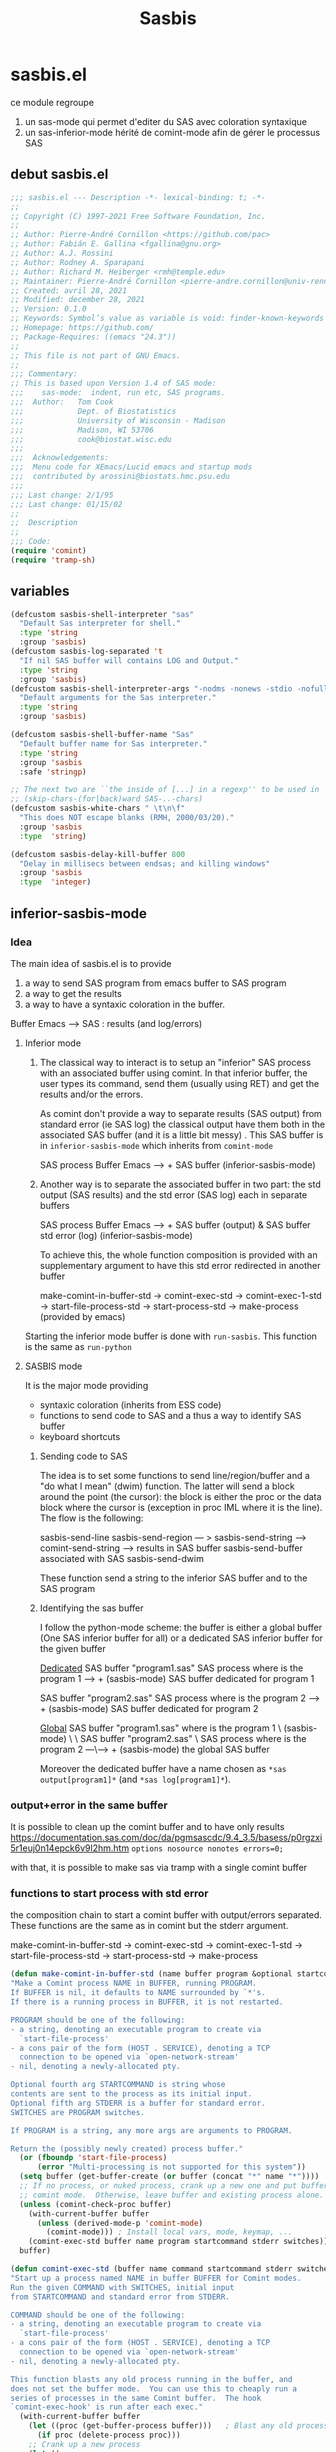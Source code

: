 #+TITLE: Sasbis
#+STARTUP: show2levels
* sasbis.el
ce module regroupe
1. un sas-mode qui permet d'editer du SAS avec coloration syntaxique
2. un sas-inferior-mode hérité de comint-mode afin de gérer le processus SAS
** debut sasbis.el
#+begin_src emacs-lisp :tangle sasbis.el
;;; sasbis.el --- Description -*- lexical-binding: t; -*-
;;
;; Copyright (C) 1997-2021 Free Software Foundation, Inc.
;;
;; Author: Pierre-André Cornillon <https://github.com/pac>
;; Author: Fabián E. Gallina <fgallina@gnu.org>
;; Author: A.J. Rossini
;; Author: Rodney A. Sparapani
;; Author: Richard M. Heiberger <rmh@temple.edu>
;; Maintainer: Pierre-André Cornillon <pierre-andre.cornillon@univ-rennes2.fr>
;; Created: avril 28, 2021
;; Modified: december 28, 2021
;; Version: 0.1.0
;; Keywords: Symbol’s value as variable is void: finder-known-keywords
;; Homepage: https://github.com/
;; Package-Requires: ((emacs "24.3"))
;;
;; This file is not part of GNU Emacs.
;;
;;; Commentary:
;; This is based upon Version 1.4 of SAS mode:
;;;    sas-mode:  indent, run etc, SAS programs.
;;;  Author:   Tom Cook
;;;            Dept. of Biostatistics
;;;            University of Wisconsin - Madison
;;;            Madison, WI 53706
;;;            cook@biostat.wisc.edu
;;;
;;;  Acknowledgements:
;;;  Menu code for XEmacs/Lucid emacs and startup mods
;;;  contributed by arossini@biostats.hmc.psu.edu
;;;
;;; Last change: 2/1/95
;;; Last change: 01/15/02
;;
;;  Description
;;
;;; Code:
(require 'comint)
(require 'tramp-sh)

#+end_src
** variables
#+begin_src emacs-lisp :tangle sasbis.el
(defcustom sasbis-shell-interpreter "sas"
  "Default Sas interpreter for shell."
  :type 'string
  :group 'sasbis)
(defcustom sasbis-log-separated 't
  "If nil SAS buffer will contains LOG and Output."
  :type 'string
  :group 'sasbis)
(defcustom sasbis-shell-interpreter-args "-nodms -nonews -stdio -nofullstimer -nodate -nocenter -terminal -pagesize max -nosyntaxcheck"
  "Default arguments for the Sas interpreter."
  :type 'string
  :group 'sasbis)
#+end_src
#+begin_src emacs-lisp :tangle sasbis.el
(defcustom sasbis-shell-buffer-name "Sas"
  "Default buffer name for Sas interpreter."
  :type 'string
  :group 'sasbis
  :safe 'stringp)
#+end_src
#+begin_src emacs-lisp :tangle sasbis.el
;; The next two are ``the inside of [...] in a regexp'' to be used in
;; (skip-chars-(for|back)ward SAS-..-chars)
(defcustom sasbis-white-chars " \t\n\f"
  "This does NOT escape blanks (RMH, 2000/03/20)."
  :group 'sasbis
  :type  'string)

(defcustom sasbis-delay-kill-buffer 800
  "Delay in millisecs between endsas; and killing windows"
  :group 'sasbis
  :type  'integer)
#+end_src
** inferior-sasbis-mode
*** Idea
The main idea of sasbis.el is to provide
1. a way to send SAS program from emacs buffer to SAS program
2. a way to get the results
3. a way to have a syntaxic coloration in the buffer.

Buffer Emacs -----> SAS : results (and log/errors)
**** Inferior mode

1. The classical way to interact is to setup an "inferior" SAS process with an
   associated buffer using comint. In that inferior buffer, the user types its
   command, send them (usually using RET) and get the results and/or the errors.

   As comint don't provide a way to separate results (SAS output) from standard
   error (ie SAS log) the classical output have them both in the associated
   SAS buffer (and it is a little bit messy) . This SAS buffer is in
   =inferior-sasbis-mode= which inherits from =comint-mode=


                       SAS process
   Buffer Emacs ----->     +
                       SAS buffer
                   (inferior-sasbis-mode)

2. Another way is to separate the associated buffer in two part: the std output
   (SAS results) and the std error (SAS log) each in separate buffers

                                       SAS process
    Buffer Emacs ----->                     +
                        SAS buffer (output) & SAS buffer std error (log)
                        (inferior-sasbis-mode)

   To achieve this, the whole function composition is provided with an
   supplementary argument to have this std error redirected in another buffer

    make-comint-in-buffer-std ->  comint-exec-std -> comint-exec-1-std -> start-file-process-std -> start-process-std -> make-process (provided by emacs)

Starting the inferior mode buffer is done with =run-sasbis=. This function is the
same as =run-python=
**** SASBIS mode
It is the major mode providing
- syntaxic coloration
  (inherits from ESS code)
- functions to send code to SAS
  and a thus a way to identify SAS buffer
- keyboard shortcuts
***** Sending code to SAS
The idea is to set some functions to send line/region/buffer and a "do what I mean"
(dwim) function. The latter will send a block around the point (the cursor): the block
is either the proc or the data block where the cursor is (exception in proc IML where
it is the line). The flow is the following:

sasbis-send-line
sasbis-send-region    --- > sasbis-send-string ---> comint-send-string ---> results in SAS buffer
sasbis-send-buffer                                                        associated with SAS
sasbis-send-dwim

These function send a string to the inferior SAS buffer and to the SAS program
***** Identifying the sas buffer
I follow the python-mode scheme: the buffer is either a global buffer (One SAS inferior buffer for all) or a dedicated
SAS inferior buffer for the given buffer

_Dedicated_
SAS buffer "program1.sas"              SAS process
where is the program 1          ---->      +
(sasbis-mode)                             SAS buffer dedicated for program 1

SAS buffer "program2.sas"              SAS process
where is the program 2          ---->      +
(sasbis-mode)                             SAS buffer dedicated for program 2

_Global_
SAS buffer "program1.sas"
where is the program 1     \
(sasbis-mode)               \
                             \
SAS buffer "program2.sas"     \         SAS process
where is the program 2      ---\---->      +
(sasbis-mode)                             the global SAS buffer

Moreover the dedicated buffer have a name chosen as =*sas output[program1]*=
(and =*sas log[program1]*=).

*** output+error in the same buffer
It is possible to clean up the comint buffer and to have only results
https://documentation.sas.com/doc/da/pgmsascdc/9.4_3.5/basess/p0rgzxi5r1euj0n14epck6v9l2hm.htm
=options nosource nonotes errors=0;=

with that, it is possible to make sas via tramp with a single comint buffer
*** functions to start process with std error
the composition chain to start a comint buffer with output/errors separated.
These functions are the same as in comint but the stderr argument.

make-comint-in-buffer-std ->  comint-exec-std -> comint-exec-1-std -> start-file-process-std -> start-process-std -> make-process
#+begin_src emacs-lisp :results none :tangle sasbis.el
(defun make-comint-in-buffer-std (name buffer program &optional startcommand stderr &rest switches)
"Make a Comint process NAME in BUFFER, running PROGRAM.
If BUFFER is nil, it defaults to NAME surrounded by `*'s.
If there is a running process in BUFFER, it is not restarted.

PROGRAM should be one of the following:
- a string, denoting an executable program to create via
  `start-file-process'
- a cons pair of the form (HOST . SERVICE), denoting a TCP
  connection to be opened via `open-network-stream'
- nil, denoting a newly-allocated pty.

Optional fourth arg STARTCOMMAND is string whose
contents are sent to the process as its initial input.
Optional fifth arg STDERR is a buffer for standard error.
SWITCHES are PROGRAM switches.

If PROGRAM is a string, any more args are arguments to PROGRAM.

Return the (possibly newly created) process buffer."
  (or (fboundp 'start-file-process)
      (error "Multi-processing is not supported for this system"))
  (setq buffer (get-buffer-create (or buffer (concat "*" name "*"))))
  ;; If no process, or nuked process, crank up a new one and put buffer in
  ;; comint mode.  Otherwise, leave buffer and existing process alone.
  (unless (comint-check-proc buffer)
    (with-current-buffer buffer
      (unless (derived-mode-p 'comint-mode)
        (comint-mode))) ; Install local vars, mode, keymap, ...
    (comint-exec-std buffer name program startcommand stderr switches))
  buffer)

(defun comint-exec-std (buffer name command startcommand stderr switches)
"Start up a process named NAME in buffer BUFFER for Comint modes.
Run the given COMMAND with SWITCHES, initial input
from STARTCOMMAND and standard error from STDERR.

COMMAND should be one of the following:
- a string, denoting an executable program to create via
  `start-file-process'
- a cons pair of the form (HOST . SERVICE), denoting a TCP
  connection to be opened via `open-network-stream'
- nil, denoting a newly-allocated pty.

This function blasts any old process running in the buffer, and
does not set the buffer mode.  You can use this to cheaply run a
series of processes in the same Comint buffer.  The hook
`comint-exec-hook' is run after each exec."
  (with-current-buffer buffer
    (let ((proc (get-buffer-process buffer)))	; Blast any old process.
      (if proc (delete-process proc)))
    ;; Crank up a new process
    (let ((proc
           (if (consp command)
               (open-network-stream name buffer (car command) (cdr command))
             (comint-exec-1-std name buffer command stderr switches))))
      (set-process-filter proc 'comint-output-filter)
      (setq-local comint-ptyp process-connection-type) ; t if pty, nil if pipe.
      ;; Jump to the end, and set the process mark.
      (goto-char (point-max))
      (set-marker (process-mark proc) (point))
      (cond (startcommand
        (sleep-for 1)
	     (goto-char (point-max))
          (comint-send-string proc startcommand)))
      (run-hooks 'comint-exec-hook)
      buffer)))

(defun comint-exec-1-std (name buffer command stderr switches)
"Same function as `comint-exec-1' but with STDERR argument.
  STDERR is a buffer that will be used as standard error of process (see `make-process')"
  (let ((process-environment
         (nconc
          (comint-term-environment)
          (list (format "INSIDE_EMACS=%s,comint" emacs-version))
          process-environment))
        (default-directory
          (if (file-accessible-directory-p default-directory)
              default-directory
            "/"))
        proc decoding encoding changed)
    (let ((exec-path (if (and command (file-name-directory command))
                         ;; If the command has slashes, make sure we
                         ;; first look relative to the current directory.
                         (cons default-directory exec-path) exec-path)))
      (setq proc (apply 'start-file-process-std name buffer command stderr switches)))
    ;; Some file name handler cannot start a process, fe ange-ftp.
    (unless (processp proc) (error "No process started"))
    (let ((coding-systems (process-coding-system proc)))
      (setq decoding (car coding-systems)
            encoding (cdr coding-systems)))
    ;; Even if start-file-process left the coding system for encoding data
    ;; sent from the process undecided, we had better use the same one
    ;; as what we use for decoding.  But, we should suppress EOL
    ;; conversion.
    (if (and decoding (not encoding))
        (setq encoding (coding-system-change-eol-conversion decoding 'unix)
              changed t))
    (if changed
        (set-process-coding-system proc decoding encoding))
    proc))

(defun start-file-process-std (name buffer program stderr &rest program-args)
"Start a program in a subprocess.  Return the process object for it.

Similar to `start-process', but may invoke a file name handler based on
`default-directory'.  See Info node `(elisp)Magic File Names'.

This handler ought to run PROGRAM, perhaps on the local host,
perhaps on a remote host that corresponds to `default-directory'.
In the latter case, the local part of `default-directory', the one
produced from it by `file-local-name', becomes the working directory
of the process on the remote host.

PROGRAM and PROGRAM-ARGS might be file names.  They are not
objects of file name handler invocation, so they need to be obtained
by calling `file-local-name', in case they are remote file names.

STDERR is a buffer which will be used as standard error of process (see `make-process')

File name handlers might not support pty association, if PROGRAM is nil."
  (let ((fh (find-file-name-handler default-directory 'start-file-process-std)))
    (if fh (apply fh 'start-file-process-std name buffer program stderr program-args)
      (apply 'start-process-std name buffer program stderr program-args))))

(defun start-process-std (name buffer program stderr &rest program-args)
"Start a program in a subprocess.  Return the process object for it.
NAME is name for process.  It is modified if necessary to make it unique.
BUFFER is the buffer (or buffer name) to associate with the process.

Process output (both standard output and standard error streams)
goes at end of BUFFER, unless you specify a filter function to
handle the output.  BUFFER may also be nil, meaning that this
process is not associated with any buffer.

PROGRAM is the program file name.  It is searched for in `exec-path'
\(which see).  If nil, just associate a pty with the buffer.  Remaining
arguments PROGRAM-ARGS are either strings to give program as arguments or
a plist (:stderr \"*buffer name of stderr*\" :switches (\"-l\" \"-a\"))

STDERR is a buffer for separate standard error from standard output:
if nil standard error is in BUFFER ; if it is a buffer this will receive standard error

The process runs in `default-directory' if that is local (as
determined by `unhandled-file-name-directory'), or \"~\"
otherwise.  If you want to run a process in a remote directory
use `start-file-process'."
  (unless (fboundp 'make-process)
    (error "Emacs was compiled without subprocess support"))
  (apply #'make-process
         (append (list :name name :buffer buffer)
                 (if program
                     (if stderr
                         (list :command (cons program program-args)
                               :stderr stderr)
                       (list :command (cons program program-args)))
                   )))  )
#+end_src
*** start a buffer *SAS* with inferior-mode
**** Run-sasbis
the main function to start a buffer *SAS*

run-sasbis -> sasbis-shell-make-comint
#+begin_src emacs-lisp :tangle sasbis.el
(defun run-sasbis (&optional cmd dedicated show)
"Run an inferior Sas process.

Argument CMD defaults to `sasbis-shell-calculate-command' return
value.  When called interactively with `prefix-arg', it allows
the user to edit such value and choose whether the interpreter
should be DEDICATED for the current buffer.  When numeric prefix
arg is other than 0 or 4 do not SHOW.

For a given buffer and same values of DEDICATED, if a process is
already running for it, it will do nothing.  This means that if
the current buffer is using a global process, the user is still
able to switch it to use a dedicated one.

Runs the hook `inferior-sasbis-mode-hook' after
`comint-mode-hook' is run.  (Type \\[describe-mode] in the
process buffer for a list of commands.)"
  (interactive
   (if current-prefix-arg
       (list
        (read-shell-command "Run Sas: " (sasbis-shell-calculate-command))
        (y-or-n-p "Make dedicated process? ")
        (= (prefix-numeric-value current-prefix-arg) 4))
     (list (sasbis-shell-calculate-command) nil t)))
  (let ((buffer
         (sasbis-shell-make-comint
          (or cmd (sasbis-shell-calculate-command))
          (sasbis-shell-get-process-name dedicated) dedicated show)))
    (pop-to-buffer buffer)
    (get-buffer-process buffer)))
#+end_src
**** String containing the Command to be executed
with options
#+begin_src emacs-lisp :tangle sasbis.el
(defun sasbis-shell-calculate-command ()
"Calculate the string used to execute the inferior Sas process."
  (format "%s %s"
          ;; `sasbis-shell-make-comint' expects to be able to
          ;; `split-string-and-unquote' the result of this function.
          (combine-and-quote-strings (list sasbis-shell-interpreter))
          sasbis-shell-interpreter-args))
#+end_src
**** macros
#+begin_src emacs-lisp :tangle sasbis.el
(defmacro sasbis-shell-with-environment (&rest body)
"Modify shell environment during execution of BODY.
Temporarily sets `process-environment' and `exec-path' during
execution of body.  If `default-directory' points to a remote
machine then modifies `tramp-remote-process-environment' and
`sasbis-shell-remote-exec-path' instead."
  (declare (indent 0) (debug (body)))
  (let ((vec (make-symbol "vec")))
    `(progn
       (let* ((,vec
               (when (file-remote-p default-directory)
                 (ignore-errors
                   (tramp-dissect-file-name default-directory 'noexpand))))
              (process-environment
               (if ,vec
                   process-environment
                 (sasbis-shell-calculate-process-environment)))
              (exec-path
               (if ,vec
                   exec-path
                 (sasbis-shell-calculate-exec-path)))
              (tramp-remote-process-environment
               (if ,vec
                   (sasbis-shell-calculate-process-environment)
                 tramp-remote-process-environment)))
         (when (tramp-get-connection-process ,vec)
           ;; For already existing connections, the new exec path must
           ;; be re-set, otherwise it won't take effect.  One example
           ;; of such case is when remote dir-locals are read and
           ;; *then* subprocesses are triggered within the same
           ;; connection.
           (sasbis-shell-tramp-refresh-remote-path
            ,vec (sasbis-shell-calculate-exec-path))
           ;; The `tramp-remote-process-environment' variable is only
           ;; effective when the started process is an interactive
           ;; shell, otherwise (like in the case of processes started
           ;; with `process-file') the environment is not changed.
           ;; This makes environment modifications effective
           ;; unconditionally.
           (sasbis-shell-tramp-refresh-process-environment
            ,vec tramp-remote-process-environment))
         ,(macroexp-progn body)))))
(defmacro sasbis-shell--add-to-path-with-priority (pathvar paths)
"Modify PATHVAR and ensure PATHS are added only once at beginning."
  `(dolist (path (reverse ,paths))
     (cl-delete path ,pathvar :test #'string=)
     (cl-pushnew path ,pathvar :test #'string=)))
#+end_src
**** Buffer name
#+begin_src emacs-lisp :tangle sasbis.el
(defun sasbis-shell-get-process-name (dedicated)
"Calculate the appropriate process name for inferior Sas process.
If DEDICATED is t returns a string with the form
`sasbis-shell-buffer-name'[`buffer-name'] else returns the value
of `sasbis-shell-buffer-name'."
  (if dedicated
      (format "%s[%s]" sasbis-shell-buffer-name (buffer-name))
    sasbis-shell-buffer-name))
(defun sasbis-shell-get-errorbuffer-name (dedicated)
"Calculate the appropriate  name for error bufffer .
If DEDICATED is t returns a string with the form
Log`sasbis-shell-buffer-name'[`buffer-name'] else returns the value
of `sasbis-shell-buffer-name'."
  (if dedicated
      (format "Log-%s[%s]" sasbis-shell-buffer-name (buffer-name))
   (format "Log-%s"  sasbis-shell-buffer-name)))
#+end_src
**** making the comint buffer : sasbis-shell-make-comint
sasbis-shell-make-comint -> make-comint-in-buffer-std
#+begin_src emacs-lisp :tangle sasbis.el
(defun sasbis-shell-make-comint (cmd proc-name &optional dedicated  show internal)
"Create a Sas shell comint buffer.
CMD is the Sas command to be executed and PROC-NAME is the
process name the comint buffer will get.  After the comint buffer
is created the `inferior-sasbis-mode' is activated. When
optional argument DEDICATED is non-nil it controls if the
 stderr buffer is dedicated. When
optional argument SHOW is non-nil the buffer is shown.  When
optional argument INTERNAL is non-nil this process is run on a
buffer with a name that starts with a space, following the Emacs
convention for temporary/internal buffers, and also makes sure
the user is not queried for confirmation when the process is
killed."
  (save-excursion
    (sasbis-shell-with-environment
     (let* ((proc-buffer-name
             (format (if (not internal) "*%s*" " *%s*") proc-name)))
       (when (not (comint-check-proc proc-buffer-name))
         (let* ((cmdlist (split-string-and-unquote cmd))
                (interpreter (car cmdlist))
                (args (cdr cmdlist))
                (bufstderr (if sasbis-log-separated
                             (get-buffer-create (sasbis-shell-get-errorbuffer-name dedicated))))
                (buffer (apply #'make-comint-in-buffer-std proc-name proc-buffer-name
                               interpreter nil bufstderr args))
                (sasbis-shell--parent-buffer (current-buffer))
                (process (get-buffer-process buffer))
                ;; Users can override the interpreter and args
                ;; interactively when calling `run-sasbis', let-binding
                ;; these allows having the new right values in all
                ;; setup code that is done in `inferior-sasbis-mode',
                ;; which is important, especially for prompt detection.
                (sasbis-shell--interpreter interpreter)
                (sasbis-shell--interpreter-args
                 (mapconcat #'identity args " ")))
           (if sasbis-log-separated (with-current-buffer bufstderr
             (inferior-sasbis-mode)))
           (with-current-buffer buffer
             (inferior-sasbis-mode))
            (when show (display-buffer buffer))
           (and internal (set-process-query-on-exit-flag process nil))))
       proc-buffer-name))))
#+end_src
**** env et exec path
#+begin_src emacs-lisp :tangle sasbis.el
(defun sasbis-shell-calculate-process-environment ()
"Calculate `process-environment' or `tramp-remote-process-environment'.
  If `default-directory' points to a remote host, the returned value is intended for `tramp-remote-process-environment'."
  (let* ((remote-p (file-remote-p default-directory))
         (process-environment (if remote-p
                                  tramp-remote-process-environment
                                process-environment)))
    process-environment))
#+end_src
#+begin_src emacs-lisp :tangle sasbis.el
(defun sasbis-shell-calculate-exec-path ()
"Calculate `exec-path'.
Prepends `sasbis-shell-exec-path'.  If `default-directory' points
to a remote host, the returned value appends
`sasbis-shell-remote-exec-path' instead of `exec-path'."
  (let ((new-path (copy-sequence
                   (if (file-remote-p default-directory)
                       sasbis-shell-remote-exec-path
                     exec-path))))
    (sasbis-shell--add-to-path-with-priority
     new-path sasbis-shell-exec-path)
    new-path))
#+end_src
#+begin_src emacs-lisp  :tangle sasbis.el
(defcustom sasbis-shell-remote-exec-path nil
"List of paths to be ensured remotely for searching executables.
When this variable is non-nil, values are exported into remote
hosts PATH before starting processes.  Values defined in
`sasbis-shell-exec-path' will take precedence to paths defined
here.  Normally you wont use this variable directly unless you
plan to ensure a particular set of paths to all Sas shell
executed through tramp connections."
  :version "25.1"
  :type '(repeat string)
  :group 'sasbis)
(defcustom sasbis-shell-exec-path nil
"List of paths for searching executables.
When this variable is non-nil, values added at the beginning of
the PATH before starting processes.  Any values present here that
already exists in PATH are moved to the beginning of the list so
that they are prioritized when looking for executables."
  :type '(repeat string)
  :group 'sasbis)

#+end_src
sasbis-shell--interpreter sasbis-shell--interpreter-args
**** Sources, doc
****** Basique
qqch de tres basique:
#+begin_src emacs-lisp :results none
(defun run-sasbis ()
  "Run an inferior instance of `sas' inside Emacs."
  (interactive)
  (let* ((sasbis-program sasbis-cli-file-path)
         (buffer (comint-check-proc "*sas*")))
    ;; pop to the "*sas*" buffer if the process is dead, the
    ;; buffer is missing or it's got the wrong mode.
    (pop-to-buffer-same-window
     (if (or buffer (not (derived-mode-p 'inferior-sasbis-mode))
             (comint-check-proc (current-buffer)))
         (get-buffer-create (or buffer "*sas*"))
       (current-buffer)))
    ;; create the comint process if there is no buffer.
    (unless buffer
      (apply 'make-comint-in-buffer-std "sas"
             buffer sasbis-program (generate-new-buffer "*sas errors*") sasbis-cli-arguments )
      (inferior-sasbis-mode))))
(run-sasbis)
#+end_src
***** Python
ou mieux =run-python= et =python-shell-make-comint=
run-python -> python-shell-make-comint -> make-comint-in-buffer -> comint-exec -> comint-exec-1 -> start-file-process -> start-process -> make-process
#+begin_src emacs-lisp
(defun run-python (&optional cmd dedicated show)
  "Run an inferior Python process.

Argument CMD defaults to `python-shell-calculate-command' return
value.  When called interactively with `prefix-arg', it allows
the user to edit such value and choose whether the interpreter
should be DEDICATED for the current buffer.  When numeric prefix
arg is other than 0 or 4 do not SHOW.

For a given buffer and same values of DEDICATED, if a process is
already running for it, it will do nothing.  This means that if
the current buffer is using a global process, the user is still
able to switch it to use a dedicated one.

Runs the hook `inferior-python-mode-hook' after
`comint-mode-hook' is run.  (Type \\[describe-mode] in the
process buffer for a list of commands.)"
  (interactive
   (if current-prefix-arg
       (list
        (read-shell-command "Run Python: " (python-shell-calculate-command))
        (y-or-n-p "Make dedicated process? ")
        (= (prefix-numeric-value current-prefix-arg) 4))
     (list (python-shell-calculate-command) nil t)))
  (let ((buffer
         (python-shell-make-comint
          (or cmd (python-shell-calculate-command))
          (python-shell-get-process-name dedicated) show)))
    (pop-to-buffer buffer)
    (get-buffer-process buffer)))
#+end_src
et
#+begin_src emacs-lisp
(defun python-shell-make-comint (cmd proc-name &optional show internal)
  "Create a Python shell comint buffer.
CMD is the Python command to be executed and PROC-NAME is the
process name the comint buffer will get.  After the comint buffer
is created the `inferior-python-mode' is activated.  When
optional argument SHOW is non-nil the buffer is shown.  When
optional argument INTERNAL is non-nil this process is run on a
buffer with a name that starts with a space, following the Emacs
convention for temporary/internal buffers, and also makes sure
the user is not queried for confirmation when the process is
killed."
  (save-excursion
    (python-shell-with-environment
      (let* ((proc-buffer-name
              (format (if (not internal) "*%s*" " *%s*") proc-name)))
        (when (not (comint-check-proc proc-buffer-name))
          (let* ((cmdlist (split-string-and-unquote cmd))
                 (interpreter (car cmdlist))
                 (args (cdr cmdlist))
                 (buffer (apply #'make-comint-in-buffer proc-name proc-buffer-name
                                interpreter nil args))
                 (python-shell--parent-buffer (current-buffer))
                 (process (get-buffer-process buffer))
                 ;; Users can override the interpreter and args
                 ;; interactively when calling `run-python', let-binding
                 ;; these allows having the new right values in all
                 ;; setup code that is done in `inferior-python-mode',
                 ;; which is important, especially for prompt detection.
                 (python-shell--interpreter interpreter)
                 (python-shell--interpreter-args
                  (mapconcat #'identity args " ")))
            (with-current-buffer buffer
              (inferior-python-mode))
            (when show (display-buffer buffer))
            (and internal (set-process-query-on-exit-flag process nil))))
        proc-buffer-name))))
#+end_src
***** Ess
R ->  run-ess-r ->
inferior-ess -> inferior-ess--start-process -> comint-exec -> comint-exec-1 -> start-file-process -> start-file
*** inferior-sasbis mode: creation
#+begin_src emacs-lisp :results none :tangle sasbis.el
;; (defvar sas-cli-file-path "/usr/local/bin/sas_u8"
;;   "Path to the program used by `run-sas'")
;; (defvar sas-cli-arguments '("-nodms" "-nonews" "-stdio"
;;                             "-nofullstimer" "-nodate" "-nocenter"
;;                             "-terminal" "-pagesize" "max"
;;                             "-nosyntaxcheck")
;;   "Commandline arguments to pass to `sas-cli'.")
;; to print sas options list add "-oplist" to sas-cli-arguments
(defvar sasbis-prompt-regexp "^"
"Prompt for `run-sasbis'.")
(defun sasbis--initialize ()
  "Helper function to initialize Sas"
  (setq comint-process-echoes t)
  (setq comint-use-prompt-regexp t))

(define-derived-mode inferior-sasbis-mode comint-mode "Inferior sas"
 "Major mode for sas inferior process`run-sasbis'."
  nil "sasbis"
  ;; this sets up the prompt so it matches things like: [foo@bar]
  (setq comint-prompt-regexp sasbis-prompt-regexp)
  (setq font-lock-defaults
        ;; KEYWORDS KEYWORDS-ONLY CASE-FOLD .....
        '(sasbis-mode-font-lock-defaults nil t)))
;;  (set-syntax-table sasbis-mode-syntax-table))
;; this makes it read only; a contentious subject as some prefer the
;; buffer to be overwritable.
;; (setq comint-prompt-read-only t)
;; (setq comint-process-echoes t)
;; this makes it so commands like M-{ and M-} work.
;; (set (make-local-variable 'paragraph-separate) "\\'")
;; (set (make-local-variable 'font-lock-defaults) '(sasbis-font-lock-keywords t))
;; (set (make-local-variable 'paragraph-start) sasbis-prompt-regexp))

;; this has to be done in a hook. grumble grumble.
(add-hook 'inferior-sasbis-mode-hook 'sasbis--initialize)
#+end_src

** sasbis-mode
l'idee est de proposer un mode d'edition pour sas
*** keymap
#+begin_src emacs-lisp :tangle sasbis.el
(defvar sasbis-mode-map
  (let ((map (make-sparse-keymap)))
    (define-key map "\C-c\C-r"   #'sasbis-shell-send-region)
    (define-key map "\C-c\C-b"   #'sasbis-shell-send-buffer)
    (define-key map "\C-c\C-j"   #'sasbis-shell-send-line)
    (define-key map [(control return)] #'sasbis-shell-send-dwim)
    (define-key map "\C-c\C-q"   #'sasbis-exit)
   map)
  "Keymap for `sasbis-mode'.")
#+end_src
*** send command
dans ess-inf.el, l'idee est de les copier une par une puis de voir si elle reviennent toutes vers la meme commande basique qui sera a implementer en 2 methodes -> soumission en batch ou soumission en comint
**** send string
#+begin_src  emacs-lisp :tangle sasbis.el
(defun sasbis-shell-send-string (string &optional process msg)
"Send STRING to inferior Sas PROCESS.
When optional argument MSG is non-nil, forces display of a
user-friendly message if there's no process running; defaults to
t when called interactively."
  (interactive
   (list (read-string "Sas command: ") nil t))
  (let ((process (or process (sasbis-shell-get-process-or-error msg))))
      (comint-send-string process string)
      (when (not (string-match ".*\n[:blank:]*" string))
        (comint-send-string process "\n"))))
#+end_src
**** send region
#+begin_src emacs-lisp :tangle sasbis.el
(defun sasbis-shell-send-region (start end &optional  msg)
"Send the region delimited by START and END to inferior Sas process.
When optional argument MSG is
non-nil, forces display of a user-friendly message if there's no
process running; defaults to t when called interactively."
  (interactive
   (list (region-beginning) (region-end) t))
  (let* ((string (buffer-substring-no-properties start end))
         (process (sasbis-shell-get-process-or-error msg))
         (_ (string-match "\\`\n*\\(.*\\)" string)))
    (message "Sent: %s..." (match-string 1 string))
    ;; Recalculate positions to avoid landing on the wrong line if
    ;; lines have been removed/added.
    ;; (with-current-buffer (process-buffer process)
    ;;  (compilation-forget-errors))
    (sasbis-shell-send-string string process)
    (deactivate-mark)))
#+end_src
**** send line
#+begin_src emacs-lisp :tangle sasbis.el
(defun sasbis-shell-send-line (&optional  msg)
"Send the current line to the inferior ESS process.
to inferior Sas
process. When optional argument MSG is
non-nil, forces display of a user-friendly message if there's no
process running; defaults to t when called interactively."
 (interactive (list t))
  (let* ((start (point-at-bol))
         (end (point-at-eol))
         (string (buffer-substring-no-properties start end))
         (process (sasbis-shell-get-process-or-error msg))
         (_ (string-match "\\`\n*\\(.*\\)" string)))
    (message "Sent: %s..." (match-string 1 string))
    ;; Recalculate positions to avoid landing on the wrong line if
    ;; lines have been removed/added.
    ;; (with-current-buffer (process-buffer process)
    ;;  (compilation-forget-errors))
    (sasbis-shell-send-string string process)
    (deactivate-mark)))
#+end_src
**** send buffer
#+begin_src emacs-lisp :tangle sasbis.el
(defun sasbis-shell-send-buffer (&optional msg)
"Send the entire buffer to inferior Sas process.
When optional argument MSG is
non-nil, forces display of a user-friendly message if there's no
process running; defaults to t when called interactively."
  (interactive (list t))
  (save-restriction
    (widen)
    (sasbis-shell-send-region (point-min) (point-max)  msg)))

#+end_src
**** send file
#+begin_src emacs-lisp :tangle sasbis.el
(defun sasbis-shell-send-file (file-name &optional process msg)
"Send FILE-NAME to inferior Sas PROCESS.
When optional argument MSG is non-nil, forces display of a
user-friendly message if there's no process running;
defaults to t when called interactively."
  (interactive
   (list
    (read-file-name "File to send: ")   ; file-name
    nil                                 ; process
    t))                                 ; msg
  (let* ((process (or process (sasbis-shell-get-process-or-error msg)))
         (file-name (file-local-name (expand-file-name file-name)))
         (string (with-temp-buffer
    (insert-file-contents file-name)
    (buffer-string))))
    (sasbis-shell-send-string string process t)))
#+end_src
**** send exit et exit
#+begin_src emacs-lisp :tangle sasbis.el
(defun sasbis-shell-send-exit (&optional process)
"Send \"endsas;\" to the Sas PROCESS."
  (interactive (list nil))
   (let* ((process (or process (sasbis-shell-get-process-or-error))))
    (sasbis-shell-send-string "endsas;\n" process)))
#+end_src
#+begin_src emacs-lisp :tangle sasbis.el
(defun sasbis-exit ()
"Send exit to Sas PROCESS, and close buffer."
  (interactive)
  (let* ((process (sasbis-shell-get-process-or-error))
         (name-buffer-sas (buffer-name (process-buffer process)))
         (name-buffer-saslog (concat "Log-" (substring name-buffer-sas 1 -1))))
    (sasbis-shell-send-exit process)
    ;; sits for a clean exit of Sas process
    (sleep-for 0 sasbis-delay-kill-buffer)
    ;; kill buffer
    (if sasbis-log-separated
        (kill-buffer name-buffer-saslog))
    (kill-buffer name-buffer-sas)))
#+end_src
**** send dwim

#+begin_src emacs-lisp :tangle sasbis.el
(defun sasbis-shell-send-dwim ()
"Send the region if selected if not try to send the block
proc/run or data/run."
  (interactive)
  (if (use-region-p)
      (sasbis-shell-send-region (region-beginning) (region-end) t)
    (let (begpos endpos nameproc)
      (save-excursion
        (setq nameproc (sasbis-beginning-of-sas-proc))
        (setq begpos (point))
        (message "begpos %s" begpos))
      (if (and nameproc (string-equal (downcase nameproc) "iml"))
          (sasbis-shell-send-line t)
          (progn
            (save-excursion
              (sasbis-end-of-sas-proc t nil)
              (setq endpos (point))
              (message "endpos %s" endpos))
            (sasbis-shell-send-region begpos endpos t))))))
#+end_src

**** utilities verif process
#+begin_src emacs-lisp :tangle sasbis.el
(defun sasbis-shell-get-process-or-error (&optional interactivep)
"Return inferior Sas process for current buffer or signal error.
When argument INTERACTIVEP is non-nil, use `user-error' instead
of `error' with a user-friendly message."
  (or (sasbis-shell-get-process)
      (if interactivep
          (user-error
           "Start a Sas process first with `M-x run-sasbis' or `%s'."
           ;; Get the binding.
           (key-description
            (where-is-internal
             #'run-sasbis overriding-local-map t)))
        (error
         "No inferior Sas process running."))))
(defun sasbis-shell-get-process ()
 "Return inferior Sas process for current buffer."
  (get-buffer-process (sasbis-shell-get-buffer)))

(defun sasbis-shell-get-buffer ()
"Return inferior Sas buffer for current buffer.
If current buffer is in `inferior-sasbis-mode', return it."
  (if (derived-mode-p 'inferior-sasbis-mode)
      (current-buffer)
    (let* ((dedicated-proc-name (sasbis-shell-get-process-name t))
           (dedicated-proc-buffer-name (format "*%s*" dedicated-proc-name))
           (global-proc-name  (sasbis-shell-get-process-name nil))
           (global-proc-buffer-name (format "*%s*" global-proc-name))
           (dedicated-running (comint-check-proc dedicated-proc-buffer-name))
           (global-running (comint-check-proc global-proc-buffer-name)))
      ;; Always prefer dedicated
      (or (and dedicated-running dedicated-proc-buffer-name)
          (and global-running global-proc-buffer-name)))))
#+end_src
**** movement and searches
***** comment from syntax
#+begin_src emacs-lisp :tangle sasbis.el
(eval-and-compile
  (defun sasbis-syntax--context-compiler-macro (form type &optional syntax-ppss)
    (pcase type
      (''comment
       `(let ((ppss (or ,syntax-ppss (syntax-ppss))))
          (and (nth 4 ppss) (nth 8 ppss))))
      (''string
       `(let ((ppss (or ,syntax-ppss (syntax-ppss))))
          (and (nth 3 ppss) (nth 8 ppss))))
      (''paren
       `(nth 1 (or ,syntax-ppss (syntax-ppss))))
      (_ form))))
(defun sasbis-syntax-context (type &optional syntax-ppss)
"Return non-nil if point is on TYPE using SYNTAX-PPSS.
TYPE can be `comment', `string' or `paren'.  It returns the start
character address of the specified TYPE."
  (declare (compiler-macro sasbis-syntax--context-compiler-macro))
  (let ((ppss (or syntax-ppss (syntax-ppss))))
    (pcase type
      ('comment (and (nth 4 ppss) (nth 8 ppss)))
      ('string (and (nth 3 ppss) (nth 8 ppss)))
      ('paren (nth 1 ppss))
      (_ nil))))
#+end_src
***** movements
#+begin_src emacs-lisp :tangle sasbis.el
(defun sasbis-beginning-of-sas-statement ()
"Move point to beginning of current sas statement."
  (interactive)
  (if (re-search-backward ";[ \n\t]*" (point-min) t)
      (if (sasbis-syntax-context 'comment)
          (sasbis-beginning-of-sas-statement)
        (progn
          (if (looking-at ";\n")
              (forward-char 2)
            (forward-char 1))
          (skip-chars-forward sasbis-white-chars)))
    (goto-char (point-min))))

(defun sasbis-end-of-sas-statement ()
"Move point to beginning of current sas statement."
  (interactive)
  (if (search-forward ";" nil t)
      (if (sasbis-syntax-context 'comment)
          (sasbis-end-of-sas-statement))
    (goto-char (point-max))))

(defun sasbis-beginning-of-sas-proc (&optional redo)
"Move point to the beginning of sas proc, macro or data step.
Optional argument REDO (when non-nil) allows
to skip the first displacement to the end of statement."
  (interactive)
  (if (not redo)
      (sasbis-end-of-sas-statement))
  (let (nameproc (case-fold-search t))
(if (re-search-backward "[ \t\n]+proc[ \t\n]\\|[ \t\n]+data[ \t\n]+\\|[ \t\n]+%macro[ \t\n]*" (point-min) t)
    (if (sasbis-syntax-context 'comment)
        (sasbis-beginning-of-sas-proc t))
  (goto-char (point-min)))
(if (looking-at "[ \t\n]+proc[ \t\n]+\\([A-Za-z]+\\)")
        (setq nameproc (match-string 1)))
      (skip-chars-forward sasbis-white-chars)
    (concat nameproc "")))

(defun sasbis-end-of-sas-proc (&optional plusone redo)
"Move point to end of sas proc, macro or data step.
If PLUSONE is non-nil point is moved forward of one char.
Optional argument REDO (when non-nil) allows
to skip the first displacement to the end of statement."
  (interactive (list t nil))
  (if (not redo)
      (progn
        (sasbis-beginning-of-sas-statement)
        (forward-char -1)))
  (let ((case-fold-search t))
    (if (re-search-forward "[ \t\n]+run[ \t\n]*;\\|%mend[ \t\n]+[a-z_0-9]+[ \t\n]*;\\|%mend[ \t\n]*;" (point-max) t)
        (if (sasbis-syntax-context 'comment)
            (sasbis-end-of-sas-proc nil t)
          (if plusone
              (forward-char 1)))
      (goto-char (point-max)))))

(defun sasbis-next-sas-proc (arg)
"Move point to beginning of next sas proc, macro or data step.
The optional argument ARG is a number that indicates the
  search direction and the number of occurrences to search for.  If it
  is positive, search forward for COUNT successive occurrences; if it
  is negative, search backward, instead of forward, for -COUNT
  occurrences.  A value of nil means the same as 1."
  (interactive "P")
  (let ((case-fold-search t))
    (forward-char 1)
    (if (re-search-forward
         "^[ \t]*\\(data[ ;]\\|proc[ ;]\\|endsas[ ;]\\|g?options[ ;]\\|%macro[ ;]\\)"
         nil t arg)
      (if (sasbis-syntax-context 'comment)  (sasbis-next-sas-proc))
        (sasbis-beginning-of-sas-statement 1)
      (forward-char -1))))
#+end_src

*** variables
#+begin_src emacs-lisp :tangle sasbis.el
(defcustom ess-sasbis-tab-stop-list
  '(4 8 12 16 20 24 28 32 36 40 44 48 52 56 60 64 68 72 76 80 84 88 92 96 100 104 108 112 116 120)
  "List of tab stop positions used by `tab-to-tab-stop' in sasbis-mode."
  :type '(repeat integer)
  :group 'sasbis-mode)
#+end_src
*** syntax-table
#+begin_src emacs-lisp :tangle sasbis.el
(defvar sasbis-mode-syntax-table
  (let ((tab (make-syntax-table)))
    (modify-syntax-entry ?\\ "."  tab)  ;; backslash is punctuation
    (modify-syntax-entry ?+  "."  tab)
    (modify-syntax-entry ?-  "."  tab)
    (modify-syntax-entry ?=  "."  tab)
    (modify-syntax-entry ?%  "w"  tab)
    (modify-syntax-entry ?<  "."  tab)
    (modify-syntax-entry ?>  "."  tab)
    (modify-syntax-entry ?&  "w"  tab)
    (modify-syntax-entry ?|  "."  tab)
    (modify-syntax-entry ?\' "\"" tab)
    (modify-syntax-entry ?*  ". 23"  tab) ; comment character
    (modify-syntax-entry ?\; "."  tab)
    (modify-syntax-entry ?_  "w"  tab)
    (modify-syntax-entry ?<  "."  tab)
    (modify-syntax-entry ?>  "."  tab)
    (modify-syntax-entry ?/  ". 14"  tab) ; comment character
    (modify-syntax-entry ?.  "w"  tab)
    tab)
  "Syntax table for `sasbis-mode'.")
#+end_src
*** font-lock-defaults
**** comment-face
#+begin_src  emacs-lisp :tangle sasbis.el
(defvar sasbis-mode-font-lock-comment01
  (list
  ;; .log NOTE: messages
       (cons "^NOTE [0-9]+-[0-9]+: Line generated by the invoked macro"
             font-lock-comment-face)
       (cons "^NOTE: .*$"                          font-lock-comment-face)
       (cons "^      [^ @].*[.]$"                   font-lock-comment-face)
       (cons "^      [a-z].*[a-z][ ]?$"            font-lock-comment-face)
       (cons "^      Engine:[ ]+V.+$"              font-lock-comment-face)
       (cons "^      Physical Name:[ ]+.+$"        font-lock-comment-face)
       (cons "^      \\(cpu\\|real\\) time[ ]+[0-9].*$"
             font-lock-comment-face)
       (cons "^      decimal may be shifted by the"
             font-lock-comment-face)
       (cons "^NOTE: The infile "                  font-lock-comment-face)
       (cons "^NOTE: 1 record was read from the infile "
             font-lock-comment-face)
       (cons "^NOTE: [1-9][0-9]* records were read from the infile "
             font-lock-comment-face)
       (cons "^      Filename=.*,$"                font-lock-comment-face)
       (cons "^      File Name=.*,$"               font-lock-comment-face)
       (cons "^      File $"                       font-lock-comment-face)
       (cons "^      Name=.*,$"                    font-lock-comment-face)
       (cons "^      File List=("                  font-lock-comment-face)
       (cons "^      List=("                       font-lock-comment-face)
       (cons "^      Owner Name=.*,$"              font-lock-comment-face)
       (cons "^      Access Permission=.*,$"       font-lock-comment-face)
       (cons "^      Last Modified=.*,?$"          font-lock-comment-face)
       (cons "^      File Size (bytes)=[0-9]+$"    font-lock-comment-face)
       (cons "^      Pipe command="                font-lock-comment-face)
       (cons "^NOTE: The file "                    font-lock-comment-face)
       (cons "^NOTE: 1 record was written to the file "
             font-lock-comment-face)
       (cons "^NOTE: [1-9][0-9]* records were written to the file "
             font-lock-comment-face)
       (cons "^NOTE: PROC LOGISTIC is modeling the probability that"
             font-lock-comment-face)
       (cons "^NOTE: PROC GENMOD is modeling the probability that"
             font-lock-comment-face)
       ;; Sas system message
       (cons "^1[ ]+The SAS System.*$"             font-lock-comment-face)
       (cons "^1[ ]+Le Système SAS.*$"             font-lock-comment-face)
       (cons "^[ ]+SAS/ETS[ ]+[0-9]+\\.[0-9]+[ ]*$" font-lock-comment-face)
       ;; Sas module
       (cons "^[ ]+SAS/IML[ ]+[0-9]+\\.[0-9]+[ ]*$" font-lock-comment-face)
       (cons "^[ ]+SAS/OR[ ]+[0-9]+\\.[0-9]+[ ]*$" font-lock-comment-face)
       (cons "^[ ]+SAS/QC[ ]+[0-9]+\\.[0-9]+[ ]*$" font-lock-comment-face)
       (cons "^[ ]+SAS/STAT[ ]+[0-9]+\\.[0-9]+[ ]*$" font-lock-comment-face)
       ;; uname
        (cons "^[ ]+Linux LIN X64.*$" font-lock-comment-face)
        (cons "^\014.*$"                            font-lock-comment-face)
       (cons "[*][*][*] ANNOTATE macros are now available [*][*][*]"
             font-lock-comment-face)
       (cons "For further information on ANNOTATE macros, enter,"
             font-lock-comment-face)
       (cons "\\(or \\)?%HELPANO.*$"
             font-lock-comment-face)
       (cons "^Local Variables:$"                  font-lock-comment-face)
       (cons "^End:$"                              font-lock-comment-face)
       (cons "^MPRINT([_A-Z0-9]+)"                 font-lock-comment-face)
       ))
#+end_src
**** errors face
#+begin_src  emacs-lisp :tangle sasbis.el
(defvar sasbis-mode-font-lock-errors02
  (list
       ;; .log ERROR: messages
                                        ;     (cons "^ERROR\\( [0-9]+-[1-9][0-9][0-9]\\)?: .*$"
       (cons "^ERROR\\( [0-9]+-[0-9]+\\)?: .*$"
             font-lock-keyword-face)
                                        ;       ERROR:
       (cons "^       [^ @].*\\([.][ ]?[ ]?\\|[,a-z][ ]\\)$"
             font-lock-keyword-face)
                                        ;       ERROR #-###:
       (cons "^             [^ @].*\\([.][ ]?[ ]?\\|[,a-z][ ]\\)$"
             font-lock-keyword-face)
                                        ;       ERROR ##-###:
       (cons "^              [^ @].*\\([.][ ]?[ ]?\\|[,a-z][ ]\\)$"
             font-lock-keyword-face)
                                        ;       ERROR ###-###:
       (cons "^               [^ @].*\\([.][ ]?[ ]?\\|[,a-z][ ]\\)$"
             font-lock-keyword-face)
       (cons "^              a format name."       font-lock-keyword-face)
       (cons "^       where a numeric operand is required. The condition was: "
             font-lock-keyword-face)
       (cons "[ ][_]+$"                            font-lock-keyword-face)))
#+end_src
**** warnings
#+begin_src  emacs-lisp :tangle sasbis.el
(defvar sasbis-mode-font-lock-warnings03
  (list
   ;; .log WARNING: messages
                                        ;(cons "^WARNING\\( [0-9]+-[1-9][0-9][0-9]\\)?: .*$"
       (cons "^WARNING\\( [0-9]+-[0-9]+\\)?: .*$"
             font-lock-function-name-face)
                                        ;       WARNING:
       (cons "^         [^ @].*\\([.][ ]?[ ]?\\|[,a-z][ ]\\)$"
             font-lock-function-name-face)
                                        ;       WARNING #-###:
       (cons "^               [^ @].*\\([.][ ]?[ ]?\\|[,a-z][ ]\\)$"
             font-lock-function-name-face)
                                        ;       WARNING ##-###:
       (cons "^                [^ @].*\\([.][ ]?[ ]?\\|[,a-z][ ]\\)$"
             font-lock-function-name-face)
                                        ;       WARNING ###-###:
       (cons "^                 [^ @].*\\([.][ ]?[ ]?\\|[,a-z][ ]\\)$"
             font-lock-function-name-face)

       ;; SAS comments
       ;; /* */ style handled by grammar above
       (cons "\\(^[0-9]*\\|[:;!]\\)[ \t]*%?\\*[^;/][^;]*;"
             font-lock-comment-face)))
#+end_src
**** overrides
#+begin_src emacs-lisp :tangle sasbis.el
(defvar sasbis-mode-font-lock-override04
  (list
                                            ; these over-rides need to come before the more general declarations
       (cons "\\<and("      font-lock-function-name-face)
       (cons "\\<data="     font-lock-keyword-face)
       (cons "\\<in:("      font-lock-function-name-face)
       (cons "\\<index("    font-lock-function-name-face)
       (cons "\\<input("    font-lock-function-name-face)
       (cons "\\<libname("  font-lock-function-name-face)
       (cons "\\<not("      font-lock-function-name-face)
       (cons "\\<or("       font-lock-function-name-face)
       (cons "\\<put("      font-lock-function-name-face)
       (cons "\\<sum("      font-lock-function-name-face)

                                        ; other idiosyncratic keywords
                                        ;(cons "key="      font-lock-keyword-face)
                                        ;(cons "/unique"   font-lock-keyword-face)
))
#+end_src
**** exec blocks
#+begin_src emacs-lisp :tangle sasbis.el
(defvar sasbis-mode-font-lock-execblocks05
  (list
  ;; SAS execution blocks: DATA, %MACRO/%MEND, %DO/%END, etc.
       (cons (regexp-opt '(
                           "data" "start" "return" ;"proc"
                           "%macro" "%mend"
                           "%do" "%to" "%by" "%end"
                           "%goto" "%go to"
                           "%if" "%then" "%else"
                           "%global" "%inc" "%include" "%input" "%local" "%let" "%put" "%sysexec"
                           ) 'words) font-lock-constant-face)
 ;; SAS execution blocks that must be followed by a semi-colon
       (cons (concat "\\<"
                     (regexp-opt
                      '(
                        "run;" "quit;" "endsas;" "finish;"
                        "cards;" "cards4;" "datalines;" "datalines4;" "lines;" "lines4;"
                        )))
             font-lock-constant-face)))
#+end_src
**** statements
#+begin_src emacs-lisp :tangle sasbis.el
(defvar sasbis-mode-font-lock-statements06
  (list
       ;; SAS statements that must be followed by a semi-colon
       (cons (concat "\\<"
                     (regexp-opt
                      '(
                        "end;" "list;" "lostcard;" "page;" "stop;" ;"return;"
                        )))
             font-lock-keyword-face)

       ;; SAS statements that must be followed by an equal sign
       (cons (concat "\\<"
                     (regexp-opt
                      '(
                        "compress=" "in=" "out=" "sortedby="
                        )))
             font-lock-keyword-face)
   ))
#+end_src
**** proc names
#+begin_src emacs-lisp :tangle sasbis.el
(defvar sasbis-mode-font-lock-procname07
  (list
    ;; SASBIS procedure names
       (cons (concat "\\<proc[ ]+"
                     (regexp-opt '(
                                   ;; SAS base and SAS/Graph
                                   "append"
                                   "calendar" "catalog" "chart" "cimport" "cport" "compare" "contents" "copy" "corr"
                                   "datasets" "dbcstab" "display"
                                   "explode" "export"
                                   "fcmp" "format" "forms" "freq" "fsbrowse" "fsedit" "fsletter" "fslist" "fsview"
                                   "ganno" "gchart" "gcontour" "gdevice" "geocode" "gfont" "gimport" "ginside"
                                   "gkeymap" "gmap" "goptions" "gplot" "gprint" "gproject" "greduce" "gremove"
                                   "greplay" "gslide" "gtestit" "g3d" "g3grid"
                                   "iml" "import" "insight"
                                   "mapimport" "means"
                                   "options"
                                   "plot" "pmenu" "print" "printto"
                                   "rank" "registry" "report"
                                   "setinit" "sgdesign" "sgmap"
                                   "sgpanel" "sgplot" "sgrender" "sgscatter" "sort" "sql" "standard" "summary"
                                   "tabulate" "template" "timeplot" "transpose" "trantab"
                                   "univariate"

                                   ;;SAS/Stat and SAS/ETS
                                   "aceclus" "anova" "arima" "autoreg"
                                   "bgenmod" "blifereg" "boxplot" "bphreg"
                                   "calis" "cancorr" "candisc" "catmod" "citibase" "cluster" "computab" "corresp" "countreg"
                                   "discrim" "distance"
                                   "entropy" "expand"
                                   "factor" "fastclus" "forecast"
                                   "gam" "gee" "genmod" "glimmix" "glm" "glmmod" "glmpower" "glmselect"
                                   "hpmixed"
                                   "inbreed"
                                   "kde" "krige2d"
                                   "lattice" "lifereg" "lifetest" "loess" "logistic"
                                   "mcmc" "mdc" "mds" "mi" "mianalyze" "mixed" "modeclus" "model" "mortgage" "multtest"
                                   "nested" "nlin" "nlmixed" "npar1way"
                                   "orthoreg"
                                   "panel" "pdlreg" "phreg" "plan" "plm" "pls" "power" "princomp" "prinqual" "probit"
                                   "qlim" "quantreg"
                                   "reg" "risk" "robustreg" "rsreg"
                                   "score" "seqdesign" "seqtest" "severity" "sim2d" "similarity" "simlin" "simnormal"
                                   "spectra" "statespace" "stdize" "stepdisc"
                                   "surveyfreq" "surveylogistic" "surveymeans" "surveyphreg" "surveyreg" "surveyselect" "syslin"
                                   "tcalis" "timeid" "timeseries" "tphreg" "tpspline" "transreg" "tree" "ttest"
                                   "ucm"
                                   "varclus" "varcomp" "variogram" "varmax"
                                   "x11" "x12"
                                   ) 'words)) font-lock-constant-face)

                                        ;       (cons (concat
                                        ;             "\\<"
                                        ;             "do[ \t]*" (regexp-opt '("over" "until" "while") t) "?"
                                        ;             "\\>")
                                        ;            font-lock-keyword-face)
                                        ;
   ))
#+end_src
**** statements
#+begin_src emacs-lisp :tangle sasbis.el
(defvar sasbis-mode-font-lock-basegraphstatements08
  (list
       ;; SAS base and SAS/Graph statements
       (cons (concat ;"\\<"
              (regexp-opt
               '(
                 "do" "to" "by" "goto" ; "go"
                 "abort" "and" "array" "assess" "attrib"
                 "baseline" "bayes" "between" "bivar" "block" "bubble" "bubble2"
                 "change" "choro" "class" "contains" "contrast"
                 "delete" "display" "dm" "donut" "drop"
                 "else" "error" "exchange" "exclude"
                 "fcs" "file" "filename" "format" "freq"
                 "footnote" "footnote1" "footnote2" "footnote3" "footnote4" "footnote5"
                 "footnote6" "footnote7" "footnote8" "footnote9" "footnote10"
                 "goptions" "grid" ; "ge" "gt"
                 "hazardratio" "hbar" "hbar3d"
                 "id" "if" "index" "infile" "informat" "input" ; "is" rarely used, but common false pos.
                 "keep"
                 "label" "length" "libname" "like" "link" "lsmeans" ; "le" "lt"
                 "manova" "means" "merge" "missing" "model" "modify"
                 "not" "null" ; "ne" "note"
                 "ods" "options" "output" "otherwise" ; "or"
                 "pageby" "parms" "pie" "pie3d" "plot" "plot2" "prism" "put"
                 "random" "rename" "repeated" "retain"
                 "same" "save" "scatter" "select" "set" "skip" "star" "strata" "sum" "sumby" "surface"
                 "table" "tables" "test" "then" "time"
                 "title" "title1" "title2" "title3" "title4" "title5"
                 "title6" "title7" "title8" "title9" "title10"
                 "univar" "update"
                 "value" "var" "vbar" "vbar3d"
                 "weight" "where" "window" "with"
                                        ; "x"
                 ) 'words)) ;"\\>")
             font-lock-keyword-face)

       ;; SAS/GRAPH statements not handled above
       (cons (concat "\\<"
                     (regexp-opt
                      '("axis" "legend" "pattern" "symbol")) "\\([1-9][0-9]?\\)?"
                      "\\>")
             font-lock-keyword-face)
   ))
#+end_src
**** macros functions
#+begin_src emacs-lisp :tangle sasbis.el
(defvar sasbis-mode-font-lock-macrosfunctions09
  (list
       ;; SAS functions and SAS macro functions
       (cons "%[a-z_][a-z_0-9]*[(;]"                  font-lock-function-name-face)
                                        ;(cons "\\<call[ \t]+[a-z]+("                   font-lock-function-name-face)
   ))
#+end_src
**** functions
#+begin_src emacs-lisp :tangle sasbis.el
(defvar sasbis-mode-font-lock-functions10
  (list
       (cons (concat ;"\\<"
              (regexp-opt
               '(
                 "abs" "arcos" "arsin" "atan"
                 "betainv" "byte"
                 "call execute" "call label" "call module" "call modulei"
                 "call poke" "call ranbin" "call rancau" "call ranexp"
                 "call rangam" "call rannor" "call ranpoi" "call rantbl"
                 "call rantri" "call ranuni" "call rxchange" "call rxfree"
                 "call rxsubstr" "call set" "call streaminit" "call symput" "call system"
                 "cdf" "ceil" "cinv" "collate" "compress" "convx" "convxp" "cos" "cosh" "css" "cv"
                 "daccdb" "daccdbsl" "daccsl" "daccsyd" "dacctab"
                 "depdb" "depdbsl" "depsl" "depsyd" "deptab"
                 "date" "datejul" "datepart" "datetime" "day" "dhms" "dif" "digamma" "dim"
                 "erf" "erfc" "exp"
                 "finv" "fipname" "fipnamel" "fipstate" "floor" "fuzz"
                 "gaminv" "gamma"
                 "hbound" "hms" "hour"
                 "in" "index" "indexc" "input" "int" "intck" "intnx" "intrr" "irr"
                 "juldate"
                 "kurtosis"
                 "lag" "lbound" "left" "length" "lgamma" "log" "log10" "log2"
                 "logcdf" "logpdf" "logsdf"
                 "max" "mdy" "mean" "min" "minute" "mod" "month" "mort"
                 "n" "netpv" "nmiss" "normal" "npv"
                 "ordinal"
                 "pdf"
                 "probbeta" "probbnml" "probchi" "probf" "probgam" "probhypr" "probit" "probnegb" "probnorm" "probt"
                 "poisson" "put"
                 "qtr" "quantile"
                 "rand" "range" "rank" "repeat" "reverse" "right" "round" "rxmatch" "rxparse"
                 "ranbin" "rancau" "ranexp" "rangam" "rannor" "ranpoi" "rantbl" "rantri" "ranuni"
                 "saving" "scan" "sdf" "second" "sign" "sin" "sinh" "sqrt" "squantile"
                 "std" "stderr" "stfips" "stname" "stnamel" "substr" "sum" "symget"
                 "tan" "tanh" "time" "timepart" "tinv" "today" "translate" "trigamma" "trim" "trunc"
                 "uniform" "until" "upcase" "uss"
                 "var" "verify"
                 "weekday" "when" "while"
                 "year" "yyq"
                 "zipfips" "zipname" "zipnamel" "zipstate"
;;;    ;; SAS/IML functions
                 "all" "allcomb" "allperm" "any" "apply" "armasim"
                 "bin" "blankstr" "block" "branks" "bspline" "btran" "byte"
                 "char" "choose" "col" "colvec" "concat" "contents" "convexit" "corr" "corr2cov"
                 "countmiss" "countn" "countunique" "cov" "cov2corr" "covlag" "cshape" "cusum"
                 "cuprod" "cv" "cvexhull"
                 "datasets" "design" "designf" "det" "diag" "dimension" "distance" "do" "duration"
                 "echelon" "eigval" "eigvec" "expmatrix" "expandgrid"
                 "fft" "fftc" "forward" "froot" "full"
                 "gasetup" "geomean" "ginv"
                 "hadamard" "half" "hankel" "harmean" "hdir" "hermite" "homogen"
                 "i" "ifft" "ifftc" "importtablefromr" "insert" "inv" "invupdt" "isempty" "isskipped"
                 "j" "jroot"
                 "kurtosis"
                 "lambertw" "listgetallnames" "listgetitem" "listgetname" "listgetsubitem" "listindex"
                 "listlen" "loc" "logabsdet"
                 "mad" "magic" "mahalanobis" "moduleic" "modulein"
                 "name" "ncol" "nrow" "ndx2sub" "nleng" "norm" "num"
                 "opscal" "orpol"
                 "parentname" "palette" "polyroot" "prod" "product" "pv"
                 "quartile"
                 "rancomb" "randdirichlet" "randfun" "randmultinomial" "randmvt" "randnormal" "randwishart"
                 "ranperk" "ranperm" "ranktie" "rates" "ratio" "remove" "repeat" "root" "row"
                 "rowcat" "rowcatc" "rowvec" "rsubstr"
                 "sample" "setdif" "shape" "shapecol" "skewness" "solve" "sparse" "splinev" "spot"
                 "sqrsym" "sqrvech" "ssq" "standard" "storage" "sub2ndx" "sweep" "symsqr"
                 "t" "tablecreate" "tablecreatefromdataset" "tablegetvardata" "tablegetvarformat"
                 "tablegetvarindex" "tablegetvarinformat" "tablegetvarlabel" "tablegetvarname"
                 "tablegetvartype" "tableisexistingvar" "tableisvarnumeric" "tfhilbert" "tfpwv"
                 "tfstft" "tfwindow" "toeplitz" "trace" "trisolv" "type"
                 "union" "unique" "uniqueby"
                 "value" "vecdiag" "vech"
                 "xmult" "xsect"
                 "yield"

;;;    ;; SAS functions introduced in Technical Report P-222
                 "airy"
                 "band" "blshift" "brshift" "bnot" "bor" "bxor"
                 "cnonct" "compbl"
                 "dairy" "dequote"
                 "fnonct"
                 "ibessel" "indexw" "inputc" "inputn"
                 "jbessel"
                 "lowcase"
                 "putc" "putn"
                 "quote"
                 "resolve"
                 "soundex" "sysprod"
                 "tnonct" "tranwrd" "trimn"

;;;    ;; SCL functions that are known to work with SAS macro function %sysfunc
                 "attrc" "attrn"
                 "cexist" "close"
                 "dclose" "dnum" "dopen" "dread"
                 "exist"
                 "fclose" "fetchobs" "fileexist" "finfo" "fopen" "fput" "fwrite"
                 "getoption" "getvarc" "getvarn"
                 "libname" "libref"
                 "open" "optgetn" "optsetn"
                 "pathname"
                 "sysmsg"
                 "varfmt" "varlabel" "varnum" "vartype"
                 ) 'words) ;"\\>"
              "("); "[ \t]*(")
             font-lock-function-name-face)
   ))
#+end_src
**** appending in one alist: =sasbis-mode-font-lock-defaults=
#+begin_src emacs-lisp :tangle sasbis.el
(defvar sasbis-mode-font-lock-defaults
  (append sasbis-mode-font-lock-comment01
sasbis-mode-font-lock-errors02
sasbis-mode-font-lock-warnings03
sasbis-mode-font-lock-override04
sasbis-mode-font-lock-execblocks05
sasbis-mode-font-lock-statements06
sasbis-mode-font-lock-procname07
sasbis-mode-font-lock-basegraphstatements08
sasbis-mode-font-lock-macrosfunctions09
sasbis-mode-font-lock-functions10))
#+end_src
*** setting sasbis-mode
#+begin_src emacs-lisp :tangle sasbis.el
(define-derived-mode sasbis-mode prog-mode "sas"
  "Major mode for editing SAS source. "
  :group 'sasbis-mode
  ;; (ess-setq-vars-local SAS-customize-alist)
  ;; (setq ess-local-customize-alist SAS-customize-alist)
  (setq-local sentence-end ";[\t\n */]*")
  (setq-local paragraph-start "^[ \t]*$")
  (setq-local paragraph-separate "^[ \t]*$")
  (setq-local paragraph-ignore-fill-prefix t)
  (setq-local adaptive-fill-mode nil)
  (setq-local indent-line-function #'sasbis-indent-line)
  (setq-local comment-start "/*")
  (setq-local comment-start-skip "/[*]")
  (setq-local comment-end "*/")
  (setq-local comment-end-skip "[*]/")
  (setq-local comment-column 40)
  ;;  (setq-local ess-local-process-name nil)
  (setq-local tab-stop-list ess-sasbis-tab-stop-list)
  (setq font-lock-defaults
        ;; KEYWORDS KEYWORDS-ONLY CASE-FOLD .....
        '(sasbis-mode-font-lock-defaults nil t))
  (set-syntax-table sasbis-mode-syntax-table))

  ;; thing for either batch or interactive sessions
  ;; however, neither of these solutions are planned
  ;; therefore, no key definitions can be shared between
  ;; batch and interactive at this time, hence the lines that
  ;; are commented below:  uncomment at your own risk
  ;;  (define-key sas-mode-local-map "\C-c\C-p" 'ess-sas-file-path)
  ;;  (define-key sas-mode-local-map "\C-c\C-b" 'ess-sas-submit)
  ;;  (define-key sas-mode-local-map "\C-c\C-r" 'ess-sas-submit-region)
  ;;  (define-key sas-mode-local-map "\C-c\C-x" 'ess-sas-goto-log)
  ;;  (define-key sas-mode-local-map "\C-c\C-y" 'ess-sas-goto-lst)

(add-to-list 'auto-mode-alist '("\\.[Ss][Aa][Ss]\\'" . sasbis-mode))

#+end_src

* fin de sasbis.el
#+begin_src emacs-lisp :tangle sasbis.el
(provide 'sasbis)
;;; sasbis.el ends here
#+end_src

* tests
***** test de =make-process=
OK
#+begin_src emacs-lisp
(defun run-sas-direct ()
  "Run an inferior instance of `sas' inside Emacs."
  (interactive)
  (let* ((sas-program sas-cli-file-path))
    ;; pop to the "*sas*" buffer if the process is dead, the
    ;; buffer is missing or it's got the wrong mode.
    (make-process (list :name "sas" :buffer (generate-new-buffer "*sas*")
                        :command (list "/usr/local/bin/sas_u8" "-nodms" "-nonews" "-stdio"
                                       "-nofullstimer" "-nodate" "-nocenter"
                                       "-terminal" "-pagesize" "max"
                                       "-nosyntaxcheck")
                        :stderr (generate-new-buffer "*sas-errors*")))
    ))
#+end_src
#+begin_src emacs-lisp
(apply #'make-process (list :name "sas" :buffer (generate-new-buffer "*sas*")
                        :command (list "/usr/local/bin/sas_u8" "-nodms" "-nonews" "-stdio"
                            "-nofullstimer" "-nodate" "-nocenter"
                            "-terminal" "-pagesize" "max"
                            "-nosyntaxcheck")
                        :stderr (generate-new-buffer "*sas-errors*")))
#+end_src

#+RESULTS:
: #<process sas>

***** ouverture
#+begin_src emacs-lisp :results none
(run-sas)
#+end_src
#+begin_src emacs-lisp :results output
(list-processes)
(process-list)
(message "proc : %s" (comint-check-proc "*sas*"))
#+end_src

#+RESULTS:

#+begin_src emacs-lisp :results output
(run-sas-direct)
#+end_src
#+begin_src emacs-lisp
(make-process :name "sas" :buffer (generate-new-buffer "*sas*")
                        :command (list "/usr/local/bin/sas_u8" "-nodms" "-nonews" "-stdio"
                            "-nofullstimer" "-nodate" "-nocenter"
                            "-terminal" "-pagesize" "max"
                            "-nosyntaxcheck")
                        :stderr (generate-new-buffer "*sas-errors*"))
#+end_src

#+RESULTS:
: #<process sas>

***** envoi string: fermeture
#+begin_src emacs-lisp :results output
(comint-send-string "*sas*" "endsas;\n")
#+end_src

#+RESULTS:

#+begin_src emacs-lisp :results output
(process-send-string "sas" "endsas;\n")
#+end_src

#+RESULTS:

***** envoi d'une proc
#+begin_src emacs-lisp :results output
;(comint-send-string "*sas*" "proc setinit;\n run;\n")
(comint-send-string "*sas*" "data a; v=1; run; proc print data=a; run;\n")
#+end_src

#+RESULTS:

#+begin_src emacs-lisp :results output
;(process-send-string (get-process "*sas*")  "proc setinit;\n run;\n")
(process-send-string "sas"  "data a; v=1; run; proc print data=a; run;\n")
(while (accept-process-output (get-process "*sas*") ))
(while (accept-process-output (get-process "*sas errors*")))
#+end_src

#+RESULTS:

***** test buffer vivant
#+begin_src emacs-lisp
(require 'ob-comint)
(message "yes %s" (org-babel-comint-buffer-livep "*sas*"))
#+end_src

#+RESULTS:
: yes nil

***** test vivant
#+begin_src emacs-lisp
(require 'ob-comint)
(message "yes %s" (get-buffer-process  (get-buffer "*sas*")))
#+end_src

#+RESULTS:
: yes t

***** test envoi via ob-comint
#+begin_src emacs-lisp
(require 'ob-comint)
;; (org-babel-comint-in-buffer (get-buffer "*sas*") "proc setinit;\n run;\n")
(with-current-buffer
 (switch-to-buffer "*sas*" )
 (org-babel-comint-input-command "*sas*" "proc setinit;\n run;\n"))
#+end_src

#+RESULTS:
: proc setinit;
:  run;
***** test envoi via ob-commint
#+begin_src emacs-lisp
(let* ((org-babel-sas-eoe-indicator
        "data eoe_org_data;\n nbabelvareoe=1;\nrun;\nproc print data=eoe_org_data;\nrun;\n")
       (full-body (concat "proc setinit; run;\n" org-babel-sas-eoe-indicator)))
  (with-current-buffer
      (switch-to-buffer "*sas*")
    (org-babel-comint-input-command "*sas*" full-body)))
#+end_src
